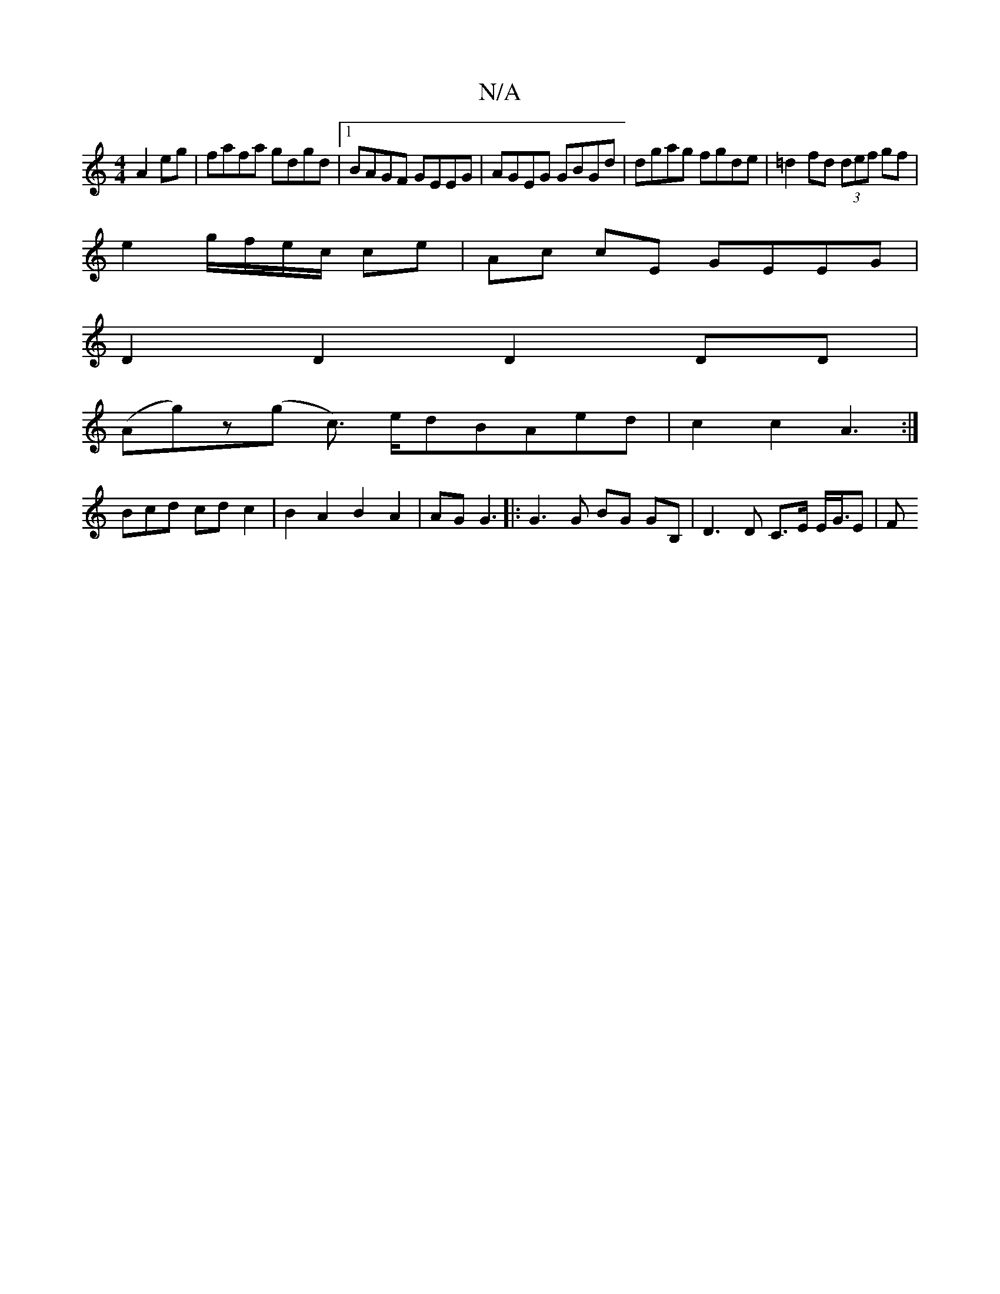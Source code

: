X:1
T:N/A
M:4/4
R:N/A
K:Cmajor
2 A2eg | fafa gdgd |1 BAGF GEEG|AGEG GBGd|dgag fgde|=d2fd (3def gf|
e2 g/f/e/c/ ce|Ac cE GEEG|
D2D2 D2DD|
(Ag)z(g c>) edBAed|c2 c2 A3:|
Bcd - cdc2|B2A2B2A2|AG G3 |: G3 G BG GB, | D3 D C>E E</2G/2E| F>